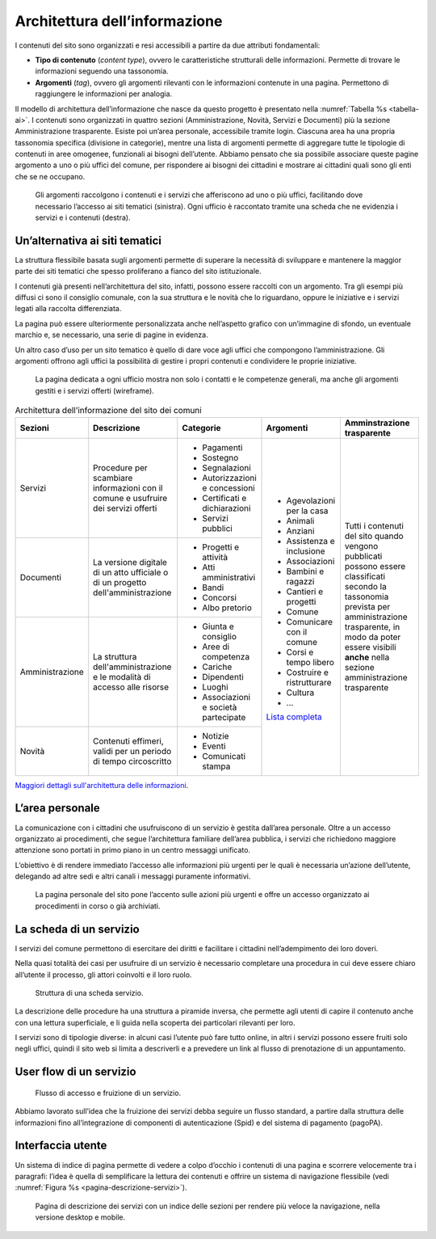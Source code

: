 Architettura dell’informazione 
===============================

I contenuti del sito sono organizzati e resi accessibili a partire da
due attributi fondamentali:

-  **Tipo di contenuto** (*content type*), ovvero le caratteristiche
   strutturali delle informazioni. Permette di trovare le informazioni
   seguendo una tassonomia.

-  **Argomenti** (*tag*), ovvero gli argomenti rilevanti con le
   informazioni contenute in una pagina. Permettono di raggiungere le
   informazioni per analogia.

Il modello di architettura dell’informazione che nasce da questo progetto è
presentato nella :numref:`Tabella %s <tabella-ai>`. 
I contenuti sono organizzati in quattro sezioni (Amministrazione, Novità,
Servizi e Documenti) più la sezione Amministrazione trasparente.  Esiste poi
un’area personale, accessibile tramite login.  Ciascuna area ha una propria
tassonomia specifica (divisione in categorie), mentre una lista di argomenti permette di
aggregare tutte le tipologie di contenuti in aree omogenee, funzionali ai
bisogni dell’utente. Abbiamo pensato che sia possibile associare queste pagine
argomento a uno o più uffici del comune, per rispondere ai bisogni dei
cittadini e mostrare ai cittadini quali sono gli enti che se ne occupano.

.. figure:: ../media/image1.jpg
   :name: argomenti
   :alt: Le pagine Argomento raccolgono contenuti e servizi di uno o più uffici

   Gli argomenti raccolgono i contenuti e i servizi che
   afferiscono ad uno o più uffici, facilitando dove necessario l’accesso
   ai siti tematici (sinistra). Ogni ufficio è raccontato tramite una
   scheda che ne evidenzia i servizi e i contenuti (destra).

Un’alternativa ai siti tematici
-------------------------------

La struttura flessibile basata sugli argomenti permette di superare la
necessità di sviluppare e mantenere la maggior parte dei siti tematici
che spesso proliferano a fianco del sito istituzionale.

I contenuti già presenti nell’architettura del sito, infatti, possono
essere raccolti con un argomento. Tra gli esempi più diffusi ci sono il
consiglio comunale, con la sua struttura e le novità che lo riguardano,
oppure le iniziative e i servizi legati alla raccolta differenziata.

La pagina può essere ulteriormente personalizzata anche nell’aspetto
grafico con un’immagine di sfondo, un eventuale marchio e, se
necessario, una serie di pagine in evidenza.

Un altro caso d’uso per un sito tematico è quello di dare voce agli
uffici che compongono l’amministrazione. Gli argomenti offrono agli
uffici la possibilità di gestire i propri contenuti e condividere le
proprie iniziative.

.. figure:: ../media/image2.jpg
   :name: siti-tematici
   :alt: Pagina dedicata a un ufficio, con contatti e competenze generali

   La pagina dedicata a ogni ufficio mostra non solo i contatti
   e le competenze generali, ma anche gli argomenti gestiti e i servizi
   offerti (wireframe).


.. table:: Architettura dell’informazione del sito dei comuni
   :name: tabella-ai

   +-----------------+-------------------------+--------------------------------+-----------------------------------------------------------------------------------------------------------------------------+------------------------------+
   | Sezioni         | Descrizione             | Categorie                      | Argomenti                                                                                                                   | Amminstrazione trasparente   |
   +=================+=========================+================================+=============================================================================================================================+==============================+
   | Servizi         | Procedure per scambiare | - Pagamenti                    | - Agevolazioni per la casa                                                                                                  | Tutti i contenuti del        |
   |                 | informazioni con il     |                                |                                                                                                                             | sito quando vengono          |
   |                 | comune e usufruire dei  | - Sostegno                     | - Animali                                                                                                                   | pubblicati possono essere    |
   |                 | servizi offerti         |                                |                                                                                                                             | classificati secondo la      |
   |                 |                         | - Segnalazioni                 | - Anziani                                                                                                                   | tassonomia prevista per      |
   |                 |                         |                                |                                                                                                                             | amministrazione trasparente, |
   |                 |                         | - Autorizzazioni e concessioni | - Assistenza e inclusione                                                                                                   | in modo da poter essere      |
   |                 |                         |                                |                                                                                                                             | visibili **anche** nella     |
   |                 |                         | - Certificati e dichiarazioni  | - Associazioni                                                                                                              | sezione amministrazione      |
   |                 |                         |                                |                                                                                                                             | trasparente                  |
   |                 |                         | - Servizi pubblici             | - Bambini e ragazzi                                                                                                         |                              |
   |                 |                         |                                |                                                                                                                             |                              |
   |                 |                         |                                | - Cantieri e progetti                                                                                                       |                              |
   |                 |                         |                                |                                                                                                                             |                              |
   |                 |                         |                                | - Comune                                                                                                                    |                              |
   |                 |                         |                                |                                                                                                                             |                              |
   |                 |                         |                                | - Comunicare con il comune                                                                                                  |                              |
   |                 |                         |                                |                                                                                                                             |                              |
   |                 |                         |                                | - Corsi e tempo libero                                                                                                      |                              |
   |                 |                         |                                |                                                                                                                             |                              |
   |                 |                         |                                | - Costruire e                                                                                                               |                              |
   |                 |                         |                                |   ristrutturare                                                                                                             |                              |
   |                 |                         |                                |                                                                                                                             |                              |
   |                 |                         |                                | - Cultura                                                                                                                   |                              |
   |                 |                         |                                |                                                                                                                             |                              |
   |                 |                         |                                | - ...                                                                                                                       |                              |
   |                 |                         |                                |                                                                                                                             |                              |
   |                 |                         |                                | `Lista completa <https://docs.google.com/spreadsheets/d/1tB7-hsyxmD6SF_4bj3C85tiZwwDfWEGrrr-DyYgXg9o/edit#gid=1007028751>`_ |                              |
   |                 |                         |                                |                                                                                                                             |                              |
   |                 |                         |                                |                                                                                                                             |                              |
   +-----------------+-------------------------+--------------------------------+                                                                                                                             |                              |
   | Documenti       | La versione digitale    | - Progetti e attività          |                                                                                                                             |                              |
   |                 | di un atto ufficiale o  | - Atti amministrativi          |                                                                                                                             |                              |
   |                 | di un progetto          | - Bandi                        |                                                                                                                             |                              |
   |                 | dell'amministrazione    | - Concorsi                     |                                                                                                                             |                              |
   |                 |                         | - Albo pretorio                |                                                                                                                             |                              |
   +-----------------+-------------------------+--------------------------------+                                                                                                                             |                              |
   | Amministrazione | La struttura            | - Giunta e consiglio           |                                                                                                                             |                              |
   |                 | dell'amministrazione    | - Aree di competenza           |                                                                                                                             |                              |
   |                 | e le modalità di        | - Cariche                      |                                                                                                                             |                              |
   |                 | accesso alle risorse    | - Dipendenti                   |                                                                                                                             |                              |
   |                 |                         | - Luoghi                       |                                                                                                                             |                              |
   |                 |                         | - Associazioni e               |                                                                                                                             |                              |
   |                 |                         |   società partecipate          |                                                                                                                             |                              |
   +-----------------+-------------------------+--------------------------------+                                                                                                                             |                              |
   | Novità          | Contenuti effimeri,     | - Notizie                      |                                                                                                                             |                              |
   |                 | validi per un periodo   | - Eventi                       |                                                                                                                             |                              |
   |                 | di tempo circoscritto   | - Comunicati stampa            |                                                                                                                             |                              |
   +-----------------+-------------------------+--------------------------------+-----------------------------------------------------------------------------------------------------------------------------+------------------------------+

`Maggiori dettagli sull'architettura delle
informazioni <https://docs.google.com/spreadsheets/d/1A7AzDZ1CI-M2e8lMHjd29xXRCTUgCTYzBhl1LwTvDEE/edit?usp=sharing>`__.

L’area personale
----------------

La comunicazione con i cittadini che usufruiscono di un servizio è
gestita dall’area personale. Oltre a un accesso organizzato ai
procedimenti, che segue l’architettura familiare dell’area pubblica, i
servizi che richiedono maggiore attenzione sono portati in primo piano
in un centro messaggi unificato.

L’obiettivo è di rendere immediato l’accesso alle informazioni più
urgenti per le quali è necessaria un’azione dell’utente, delegando ad
altre sedi e altri canali i messaggi puramente informativi.

.. figure:: ../media/image3.jpg
   :alt: Pagina personale del sito. 
   :name: pagina-personale-sito

   La pagina personale del sito pone l’accento sulle azioni più
   urgenti e offre un accesso organizzato ai procedimenti in corso o già
   archiviati.

La scheda di un servizio
------------------------

I servizi del comune permettono di esercitare dei diritti e facilitare i
cittadini nell’adempimento dei loro doveri.

Nella quasi totalità dei casi per usufruire di un servizio è necessario
completare una procedura in cui deve essere chiaro all’utente il
processo, gli attori coinvolti e il loro ruolo.

.. figure:: ../media/image4.png
   :alt: Struttura di una scheda di servizio.
   :name: struttura-scheda-servizio

   Struttura di una scheda servizio.

La descrizione delle procedure ha una struttura a piramide inversa, che
permette agli utenti di capire il contenuto anche con una lettura
superficiale, e li guida nella scoperta dei particolari rilevanti per
loro.

I servizi sono di tipologie diverse: in alcuni casi l’utente può fare
tutto online, in altri i servizi possono essere fruiti solo negli
uffici, quindi il sito web si limita a descriverli e a prevedere un link
al flusso di prenotazione di un appuntamento.

User flow di un servizio
------------------------

.. figure:: ../media/image5.png
   :alt: Flusso di accesso e fruizione di un servizio
   :name: flusso-accesso

   Flusso di accesso e fruizione di un servizio.

Abbiamo lavorato sull’idea che la fruizione dei servizi debba seguire un
flusso standard, a partire dalla struttura delle informazioni fino
all’integrazione di componenti di autenticazione (Spid) e del sistema di
pagamento (pagoPA).

Interfaccia utente
------------------

Un sistema di indice di pagina permette di vedere a colpo d’occhio i
contenuti di una pagina e scorrere velocemente tra i paragrafi: l’idea è
quella di semplificare la lettura dei contenuti e offrire un sistema di
navigazione flessibile (vedi :numref:`Figura %s <pagina-descrizione-servizi>`).

.. figure:: ../media/image6.jpg
   :alt: Pagina di descrizione dei servizi con indice delle sezioni
   :name: pagina-descrizione-servizi

   Pagina di descrizione dei servizi con un indice delle sezioni
   per rendere più veloce la navigazione, nella versione desktop e mobile.

